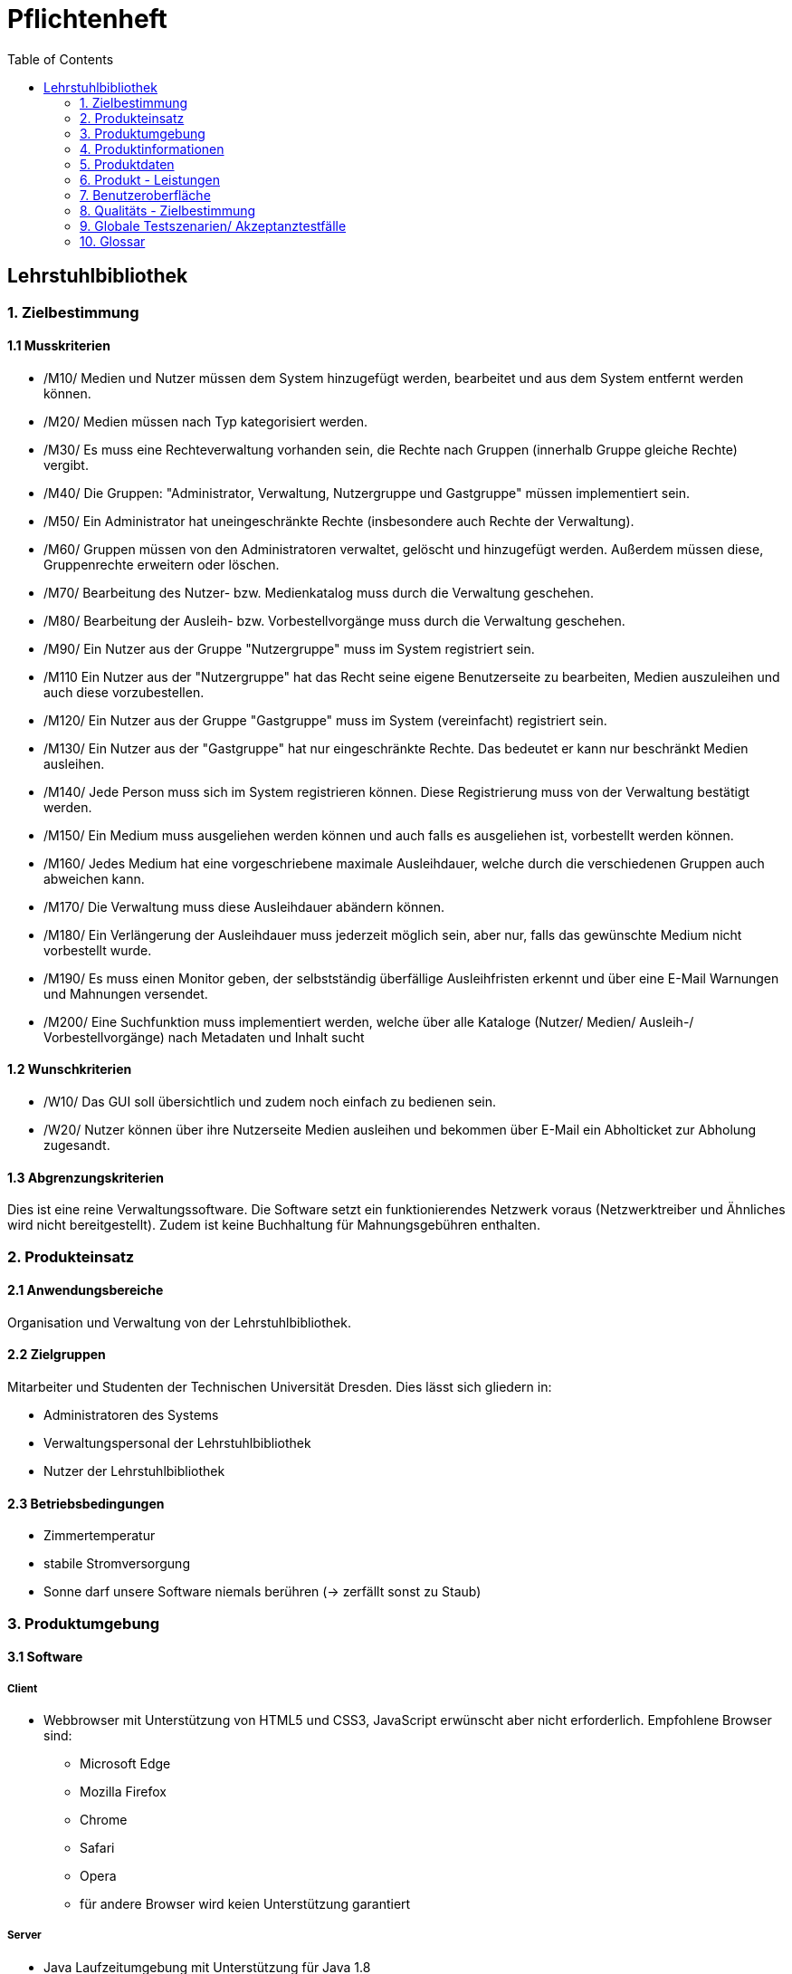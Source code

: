 = Pflichtenheft
:toc: right

== Lehrstuhlbibliothek



=== 1. Zielbestimmung

==== 1.1 Musskriterien

* /M10/ Medien und Nutzer müssen dem System hinzugefügt werden, bearbeitet und aus dem System entfernt werden können.
* /M20/ Medien müssen nach Typ kategorisiert werden.
* /M30/ Es muss eine Rechteverwaltung vorhanden sein, die Rechte nach Gruppen (innerhalb Gruppe gleiche Rechte) vergibt.
* /M40/ Die Gruppen: "Administrator, Verwaltung, Nutzergruppe und Gastgruppe" müssen implementiert sein.
* /M50/ Ein Administrator hat uneingeschränkte Rechte (insbesondere auch Rechte der Verwaltung).
* /M60/ Gruppen müssen von den Administratoren verwaltet, gelöscht und hinzugefügt werden. Außerdem müssen diese, Gruppenrechte erweitern oder löschen.
* /M70/ Bearbeitung des Nutzer- bzw. Medienkatalog muss durch die Verwaltung geschehen.
* /M80/ Bearbeitung der Ausleih- bzw. Vorbestellvorgänge muss durch die Verwaltung geschehen.
* /M90/ Ein Nutzer aus der Gruppe "Nutzergruppe" muss im System registriert sein.
* /M110 Ein Nutzer aus der "Nutzergruppe" hat das Recht seine eigene Benutzerseite zu bearbeiten, Medien auszuleihen und auch diese vorzubestellen.
* /M120/ Ein Nutzer aus der Gruppe "Gastgruppe" muss im System (vereinfacht) registriert sein.
* /M130/ Ein Nutzer aus der "Gastgruppe" hat nur eingeschränkte Rechte. Das bedeutet er kann nur beschränkt Medien ausleihen.
* /M140/ Jede Person muss sich im System registrieren können. Diese Registrierung muss von der Verwaltung  bestätigt werden.
* /M150/ Ein Medium muss ausgeliehen werden können und auch falls es ausgeliehen ist, vorbestellt werden können.
* /M160/ Jedes Medium hat eine vorgeschriebene maximale Ausleihdauer, welche durch die verschiedenen Gruppen auch abweichen kann.
* /M170/ Die Verwaltung muss diese Ausleihdauer abändern können.
* /M180/ Ein Verlängerung der Ausleihdauer muss jederzeit möglich sein, aber nur, falls das gewünschte Medium nicht vorbestellt wurde.
* /M190/ Es muss einen Monitor geben, der selbstständig überfällige Ausleihfristen erkennt und über eine E-Mail Warnungen und Mahnungen versendet.
* /M200/ Eine Suchfunktion muss implementiert werden, welche über alle Kataloge (Nutzer/ Medien/ Ausleih-/ Vorbestellvorgänge) nach Metadaten und Inhalt sucht 


==== 1.2 Wunschkriterien

* /W10/ Das GUI soll übersichtlich und zudem noch einfach zu bedienen sein.
* /W20/ Nutzer können über ihre Nutzerseite Medien ausleihen und bekommen über E-Mail ein Abholticket zur Abholung zugesandt.

==== 1.3 Abgrenzungskriterien

Dies ist eine reine Verwaltungssoftware. Die Software setzt ein funktionierendes Netzwerk voraus (Netzwerktreiber und Ähnliches wird nicht bereitgestellt). Zudem ist keine Buchhaltung für Mahnungsgebühren enthalten.

=== 2. Produkteinsatz

==== 2.1 Anwendungsbereiche

Organisation und Verwaltung von der Lehrstuhlbibliothek.

==== 2.2 Zielgruppen

Mitarbeiter und Studenten der Technischen Universität Dresden. Dies lässt sich gliedern in:

* Administratoren des Systems
* Verwaltungspersonal der Lehrstuhlbibliothek
* Nutzer der Lehrstuhlbibliothek

==== 2.3 Betriebsbedingungen

* Zimmertemperatur
* stabile Stromversorgung
* Sonne darf unsere Software niemals berühren (-> zerfällt sonst zu Staub)

=== 3. Produktumgebung

==== 3.1 Software

===== Client
* Webbrowser mit Unterstützung von HTML5 und CSS3, JavaScript erwünscht aber nicht erforderlich. Empfohlene Browser sind:
** Microsoft Edge
** Mozilla Firefox
** Chrome
** Safari
** Opera
** für andere Browser wird keien Unterstützung garantiert

===== Server

* Java Laufzeitumgebung mit Unterstützung für Java 1.8


==== 3.2 Hardware
* Desktop-PC oder Laptop mit mindestens 1024x768 Pixeln Auflösung
* Netzwerkverbindung zum Universitätsnetzwerk erforderlich

==== 3.3 Orgware

* Verbindung des Servers zum Universitätsnetzwerks

==== 3.4 Produkt - Schnittstellen

image::./Bilder/Contextdiagram2.jpeg[Kontextdiagramm, 50%, title="Kontextdiagramm"]

=== 4. Produktinformationen

image::./Bilder/UseCase.jpg[Anwendungsfälle, 100%, title="Anwendungsfälle"]

=== 5. Produktdaten

==== 5.1 Nutzerdaten
* /D10/ Daten von registrierter Nutzer (max. 50.000)
** NutzerID, Vorname, Nachname, Geburtsdatum, E-Mail Adresse, Gruppe
* /D11/ Daten von Gästen (max. 10.000)
** NutzerID, Vorname, Nachname, Geburtsdatum, E-Mail Adresse, Zugangsberechtigung_bis, Gruppe
* /D20/ Personaldaten (max. 100)
** PersonalID, Vorname, Nachname, Geburtsdatum, E-Mail Adresse, Gruppe

==== 5.2 Mediendaten
* /D30/ Mediendaten (max. 1.000.000)
** InternationaleID, Erscheinungsdatum, MediumID, Titel, maximale_Ausleihdauer, Kurzbeschreibung, ist_vorbestellt, ist_ausgeliehen, Autor, Herausgeber, Typ
* /D40/ Typ (für die Mediendaten)
** DVD, CD, Sonstiges, Buch, Zeitschrift, Proschüre

==== 5.3 Vorgangsdaten
* /D50/ Ausleihvorgang (max. 100.000)
** Ausleihdauer, Ausleihdatum, Medium, Nutzer
* /D60/ Vorbestellvorgang (max. 100.000)
** Medium, Nutzer


=== 6. Produkt - Leistungen

* /L10/ Suche über die gesamten Kataloge (Nutzer/ Medien/ Ausleih-/ Vorbestellvorgänge)
** Zeit für Ausführung: < 10ms
** Datentransfervolumen: <1kB
** Datentransferdauer: <10ms
* /L20/ Selbstständiges Erkennen von überfälligen Ausleihfristen
** Zeit für Ausführung: <10ms
** Datentransfervolumen: <4Byte
** Datentransferdauer: gesamte Laufzeit
* /L30/ Versendung von Mahnungen/Warnungen
** Zeit für Ausführung: <10s
** Datentransfervolumen: <1kB
** Datentransferdauer: <10s
* /L40/ Registrierung von Nutzern im Systems (pro Person)
** Zeit für Ausführung: <10ms
** Datentransfervolumen: 30Byte
** Datentransferdauer: <1s

=== 7. Benutzeroberfläche

* /B10/ Standardmäßig ist das Windows-Regelwerk zu beachten.
* /B20/ Die Bedienungsoberfläche ist auf Mausbedienung auszulegen.
* /B30/ Die Bedienungsoberfläche ist für Web-Browser zu erstellen.
	** Im Kopf befindet sich ein Menü. Die Hauptelemente werden zentral im Hauptrahmen angezeigt.
	** Details befinden sich in den GUI-Skizzen.
* /B40/ Es werden folgende Rollen unterschieden:
[options="header"]
|===
|Rolle			|Rechte
|Administrator	|Gruppenverwaltung, Medienkatalogverwaltung, Nutzerkatalogverwaltung, Ausleih-/Vorbestellvorgänge, Suche
|Verwaltung		|Medienkatalogverwaltung, Nutzerkatalogverwaltung, Ausleihvorgänge, Vorbestellvorgänge, Suche
|Nutzer			|eigene Nutzerseiteverwaltung, Ausleihen, Vorbestellen, Suche
|Gast			|eigene Nutzerseite anzeigen, Ausleihen, Suche
|Unangemeldet	|Anmeldebildschirm
|===

==== GUI Skizzen

/G10/ Anmeldebildschirm

image::./Bilder/Loggin.jpg[Anmeldebildschirm, 100%, title="Anmeldebildschirm"]

/G20/ Gastzugang

image::./Bilder/Gast.jpg[Gastzugang, 100%, title="Gastzugang"]

/G30/ Nutzerzugang

image::./Bilder/Nutzer.jpg[Nutzerzugang, 100%, title="Nutzerzugang"]

/G40/ Verwaltungszugang

image::./Bilder/Verwaltung.jpg[Verwaltungszugang, 100%, title="Verwaltungszugang"]

/G50/ Administratorzugang

image::./Bilder/Administrator.jpg[Administratorzugang, 100%, title="Administratorzugang"]


=== 8. Qualitäts - Zielbestimmung

[options="header", cols="3h, ^1, ^1, ^1, ^1, ^1"]
|===
|Qualitätsanforderungen		| 1 | 2 | 3 | 4 | 5	
|Wartbarkeit			|   |   |   |   | x 
|Erweiterbarkeit		|   |   | x |   |	
|Benutzerfreundlichkeit		|   |   |   | x |   
|Skalierbarkeit			|   | x |   |   |   
|Zuverlässigkeit		|   |   | x |   |	
|Sicherheit			|   |   |   | x |	
|Leistungsfähigkeit		|   |	| x |   |	
|===

=== 9. Globale Testszenarien/ Akzeptanztestfälle

[options="header"]
|===
| ID |Beschreibung
|A10 |Die Software kann installiert und gestartet werden.
|A20 |Neue Nutzer können sich registrieren und registrierte Nutzer können sich anmelden.
|A30 |Es ist eine Rechteverwaltung in Gruppen vorhanden. Nutzer können diesen Gruppen hinzugefügt und wieder entfernt werden.
|A40 |Es sind 4 voreingestellte Gruppen vorhanden: Administrator, Verwaltung, Nutzer, Gast
|A50 |Administratoren haben uneingeschränkte Rechte und können Gruppen verwalten.
|A60 |Die Verwaltung kann den Medienkatalog, den Nutzerkatalog und sämtliche Ausleih-/Vorbestellvorgänge bearbeiten.
|A70 |Registrierte Nutzer können ihre Nutzerseite bearbeiten, Medien ausleihen und Medien vorbestellen.
|A80 |Nutzer der Gastgruppe sind vereinfacht registiert und haben eingeschränkte Rechte.
|A90 |Medien können ausgeliehen und vorbestellt werden.
|A100|Die Software erkennt selbständig überfällige Ausleihfristen und gibt in diesem Fall eine Warnung aus.
|A110|Es gibt eine Suchfunktion, die in allen Katalogen (Nutzer/ Medien/ Ausleih-/Vorbestellvorgänge) nach Metadaten und Inhalt sucht.
|===

=== 10. Glossar

Orgware - Zusätzliche Rahmenbedingungen +
GUI - (engl. graphical user interface) grafische Benutzeroberfläche

